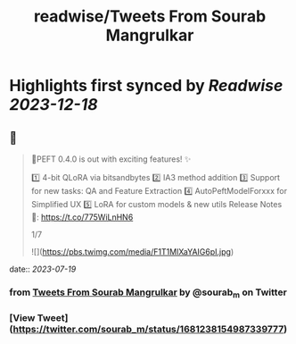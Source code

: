 :PROPERTIES:
:title: readwise/Tweets From Sourab Mangrulkar
:END:

:PROPERTIES:
:author: [[sourab_m on Twitter]]
:full-title: "Tweets From Sourab Mangrulkar"
:category: [[tweets]]
:url: https://twitter.com/sourab_m
:image-url: https://pbs.twimg.com/profile_images/1725979829898735616/tH8AHKgg.jpg
:END:

* Highlights first synced by [[Readwise]] [[2023-12-18]]
** 📌
#+BEGIN_QUOTE
🤗PEFT 0.4.0 is out with exciting features! ✨

1️⃣ 4-bit QLoRA via bitsandbytes
2️⃣ IA3 method addition
3️⃣ Support for new tasks: QA and Feature Extraction
4️⃣ AutoPeftModelForxxx for Simplified UX
5️⃣ LoRA for custom models & new utils
Release Notes 📜: https://t.co/775WiLnHN6

1/7 

![](https://pbs.twimg.com/media/F1T1MIXaYAIG6pI.jpg) 
#+END_QUOTE
    date:: [[2023-07-19]]
*** from _Tweets From Sourab Mangrulkar_ by @sourab_m on Twitter
*** [View Tweet](https://twitter.com/sourab_m/status/1681238154987339777)